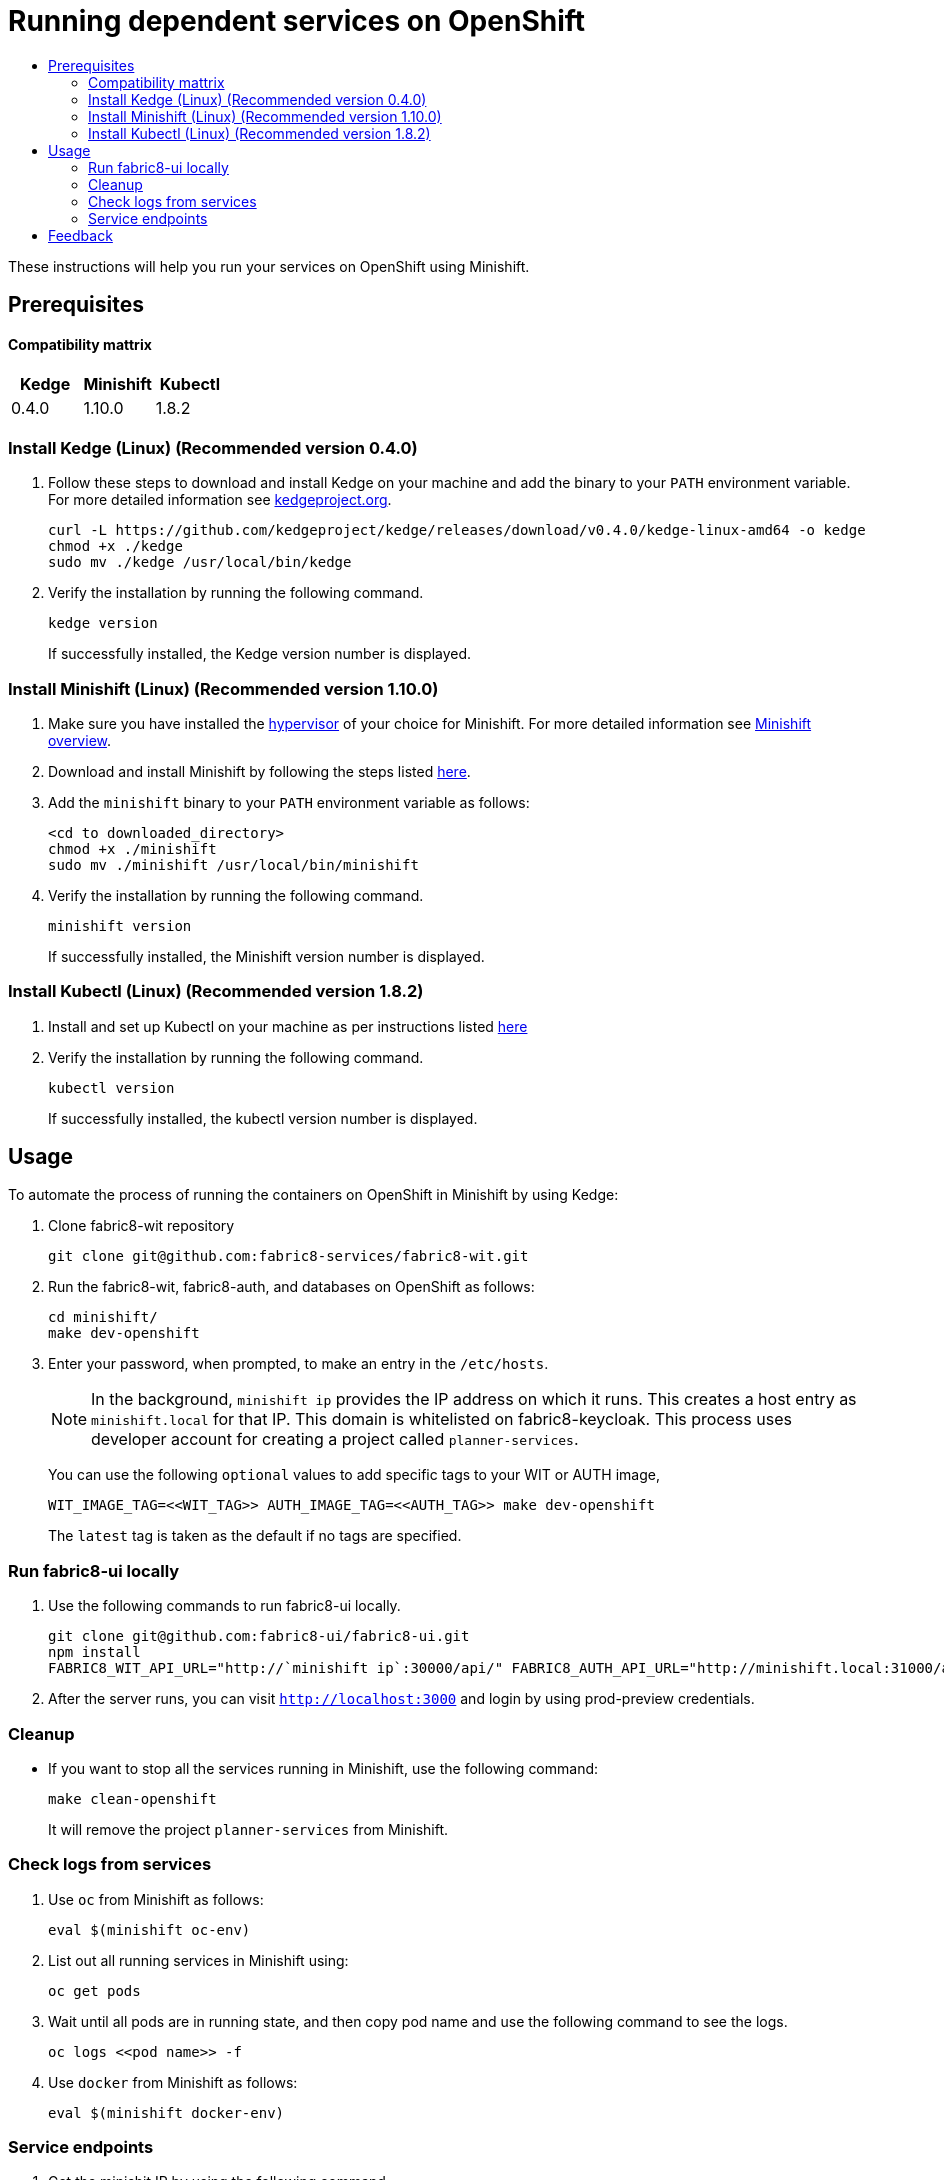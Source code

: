 [[running-dependent-services-on-openshift]]
= Running dependent services on OpenShift
:icons:
:toc: macro
:toc-title:
:toclevels: 2

toc::[]

These instructions will help you run your services on OpenShift using
Minishift.

[[prerequisites]]
== Prerequisites

==== Compatibility mattrix
[cols="^,^,^", options="header"]
|===
| Kedge
| Minishift
| Kubectl

| 0.4.0
| 1.10.0
| 1.8.2
|===

[[install-kedge]]
=== Install Kedge (Linux) (Recommended version 0.4.0)
. Follow these steps to download and install Kedge on your machine and add the binary to your `PATH` environment variable. For more detailed information see link:http://kedgeproject.org[kedgeproject.org].
+
----
curl -L https://github.com/kedgeproject/kedge/releases/download/v0.4.0/kedge-linux-amd64 -o kedge
chmod +x ./kedge
sudo mv ./kedge /usr/local/bin/kedge
----

. Verify the installation by running the following command.
+
----
kedge version
----
+
If successfully installed, the Kedge version number is displayed.

[[install-minishift]]
=== Install Minishift (Linux) (Recommended version 1.10.0)

. Make sure you have installed the link:https://docs.openshift.org/latest/minishift/getting-started/installing.html#install-prerequisites[hypervisor] of your choice for Minishift. For more detailed information see link:https://docs.openshift.org/latest/minishift/index.html[Minishift overview].
. Download and install Minishift by following the steps listed
https://docs.openshift.org/latest/minishift/getting-started/installing.html#manually[here].
. Add the `minishift` binary to your `PATH` environment variable as follows:
+
----
<cd to downloaded_directory>
chmod +x ./minishift
sudo mv ./minishift /usr/local/bin/minishift
----
+
. Verify the installation by running the following command.
+
----
minishift version
----
+
If successfully installed, the Minishift version number is displayed.

[[install-kubectl]]
=== Install Kubectl (Linux) (Recommended version 1.8.2)

. Install and set up Kubectl on your machine as per instructions listed
https://kubernetes.io/docs/tasks/tools/install-kubectl/[here]

. Verify the installation by running the following command.
+
----
kubectl version
----
+
If successfully installed, the kubectl version number is displayed.

[[usage]]
== Usage
To automate the process of running the containers on OpenShift in Minishift by using Kedge:

. Clone fabric8-wit repository
+
----
git clone git@github.com:fabric8-services/fabric8-wit.git
----
+

. Run the fabric8-wit, fabric8-auth, and databases on OpenShift as follows:
+
----
cd minishift/
make dev-openshift
----
+

. Enter your password, when prompted, to make an entry in the `/etc/hosts`.
+

NOTE: In the background, `minishift ip` provides the IP address on which it runs. This creates a host entry as
`minishift.local` for that IP. This domain is whitelisted on
fabric8-keycloak.
This process uses developer account for creating a project called `planner-services`.
+

You can use the following `optional` values to add specific tags to your WIT or AUTH image,
+
----
WIT_IMAGE_TAG=<<WIT_TAG>> AUTH_IMAGE_TAG=<<AUTH_TAG>> make dev-openshift
----
+
The `latest` tag is taken as the default if no tags are specified.

[[run-fabric8-ui-locally]]
=== Run fabric8-ui locally
. Use the following commands to run fabric8-ui locally.
+
----
git clone git@github.com:fabric8-ui/fabric8-ui.git
npm install
FABRIC8_WIT_API_URL="http://`minishift ip`:30000/api/" FABRIC8_AUTH_API_URL="http://minishift.local:31000/api/" FABRIC8_REALM="fabric8-test" npm start
----
+
. After the server runs, you can visit `http://localhost:3000` and login by using prod-preview credentials.

[[cleanup]]
=== Cleanup

* If you want to stop all the services running in Minishift, use the following command:
+
----
make clean-openshift
----
+

It will remove the project `planner-services` from Minishift.

[[check-logs-from-services]]
=== Check logs from services

. Use `oc` from Minishift as follows:
+
----
eval $(minishift oc-env)
----
+
. List out all running services in Minishift using:
+
----
oc get pods
----
+
. Wait until all pods are in running state, and then copy pod name and use the following command to see the logs.
+
----
oc logs <<pod name>> -f
----
+
. Use `docker` from Minishift as follows:
+
----
eval $(minishift docker-env)
----
+


[[service-endpoints]]
=== Service endpoints

. Get the minishit IP by using the following command.
+
----
minishift ip
----
+
Use this IP address to reach to services running in minishift.

. Visit the database running in minishift by visiting:
+
----
psql -h `minishift ip` -U postgres -d postgres -p 32000
----
+
** The WIT (Work Item Tracker) service  runs at `minishift ip`:30000.

** The AUTH service runs at `minishift ip`:31000.

[[feedback]]
== Feedback
If you have any feedback, suggestions, or ideas, reach us on our Mattermost channel, link:https://chat.openshift.io/developers/channels/fabric8-planner[fabric8-planner].

Contributions and questions are welcome. You can file issues link:https://github.com/fabric8-services/fabric8-wit/issues[here]. Before you submit an issue, search the list of issues to see that it does not already exist.
